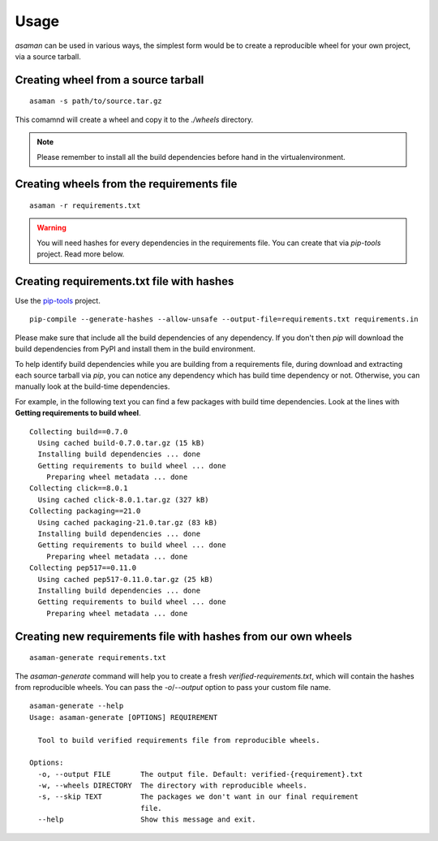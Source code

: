 Usage
======

`asaman` can be used in various ways, the simplest form would be to create a reproducible wheel for your own project, via a source tarball.

Creating wheel from a source tarball
-------------------------------------

::

    asaman -s path/to/source.tar.gz

This comamnd will create a wheel and copy it to the `./wheels` directory.

.. note:: Please remember to install all the build dependencies before hand in the virtualenvironment.

Creating wheels from the requirements file
------------------------------------------

::

    asaman -r requirements.txt

.. warning:: You will need hashes for every dependencies in the requirements file. You can create that via `pip-tools` project. Read more below.


Creating requirements.txt file with hashes
------------------------------------------

Use the `pip-tools <https://github.com/jazzband/pip-tools/>`_ project.

::

    pip-compile --generate-hashes --allow-unsafe --output-file=requirements.txt requirements.in

Please make sure that include all the build dependencies of any dependency. If you don't then `pip` will download the build dependencies from PyPI and install them in the build environment.

To help identify build dependencies while you are building from a requirements file, during download and extracting each source tarball via `pip`, you can notice any dependency which has build time dependency or not. Otherwise, you can manually look at the build-time dependencies.

For example, in the following text you can find a few packages with build time dependencies.
Look at the lines with **Getting requirements to build wheel**.

::

    Collecting build==0.7.0
      Using cached build-0.7.0.tar.gz (15 kB)
      Installing build dependencies ... done
      Getting requirements to build wheel ... done
        Preparing wheel metadata ... done
    Collecting click==8.0.1
      Using cached click-8.0.1.tar.gz (327 kB)
    Collecting packaging==21.0
      Using cached packaging-21.0.tar.gz (83 kB)
      Installing build dependencies ... done
      Getting requirements to build wheel ... done
        Preparing wheel metadata ... done
    Collecting pep517==0.11.0
      Using cached pep517-0.11.0.tar.gz (25 kB)
      Installing build dependencies ... done
      Getting requirements to build wheel ... done
        Preparing wheel metadata ... done

Creating new requirements file with hashes from our own wheels
--------------------------------------------------------------

::

    asaman-generate requirements.txt

The `asaman-generate` command will help you to create a fresh `verified-requirements.txt`, which will contain the hashes from 
reproducible wheels. You can pass the `-o`/`--output` option to pass your custom file name.

::

    asaman-generate --help
    Usage: asaman-generate [OPTIONS] REQUIREMENT

      Tool to build verified requirements file from reproducible wheels.

    Options:
      -o, --output FILE       The output file. Default: verified-{requirement}.txt
      -w, --wheels DIRECTORY  The directory with reproducible wheels.
      -s, --skip TEXT         The packages we don't want in our final requirement
                              file.
      --help                  Show this message and exit.

